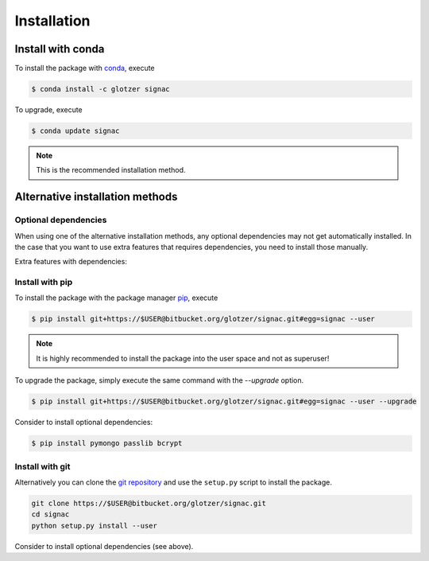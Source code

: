 .. _installation:

============
Installation
============

Install with conda
==================

To install the package with conda_, execute

.. code:: bash

    $ conda install -c glotzer signac

To upgrade, execute

.. code:: bash

    $ conda update signac

.. _conda: http://conda.pydata.org

.. note::

    This is the recommended installation method.

Alternative installation methods
================================

Optional dependencies
---------------------

When using one of the alternative installation  methods, any optional dependencies may not get automatically installed.
In the case that you want to use extra features that requires dependencies, you need to install those manually.

Extra features with dependencies:

.. glossary::

    MongoDB database backend
      required: ``pymongo``

      recommended: ``passlib``, ``bcrypt``

    Graphical User Interface (GUI)
      required: ``PySide``

Install with pip
----------------

To install the package with the package manager pip_, execute

.. _pip: https://docs.python.org/3.5/installing/index.html

.. code:: bash

    $ pip install git+https://$USER@bitbucket.org/glotzer/signac.git#egg=signac --user

.. note::
    It is highly recommended to install the package into the user space and not as superuser!

To upgrade the package, simply execute the same command with the `--upgrade` option.

.. code:: bash

    $ pip install git+https://$USER@bitbucket.org/glotzer/signac.git#egg=signac --user --upgrade

Consider to install optional dependencies:

.. code:: bash

    $ pip install pymongo passlib bcrypt

Install with git
----------------

Alternatively you can clone the `git repository <https://bitbucket.org/glotzer/signac>`_ and use the ``setup.py`` script to install the package.

.. code:: bash

  git clone https://$USER@bitbucket.org/glotzer/signac.git
  cd signac
  python setup.py install --user

Consider to install optional dependencies (see above).
